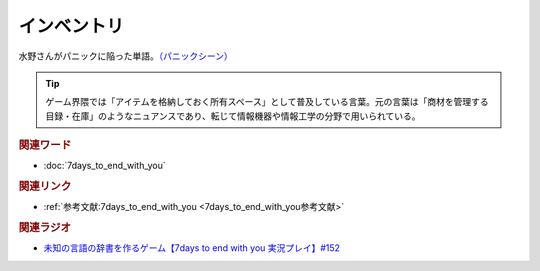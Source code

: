 インベントリ
==========================================
.. glossary::
    インベントリ : い

水野さんがパニックに陥った単語。`（パニックシーン） <https://youtu.be/XerPfJTGL2Y?t=2560s>`_ 

.. tip::
  ゲーム界隈では「アイテムを格納しておく所有スペース」として普及している言葉。元の言葉は「商材を管理する目録・在庫」のようなニュアンスであり、転じて情報機器や情報工学の分野で用いられている。


.. rubric:: 関連ワード
* :doc:`7days_to_end_with_you` 

.. rubric:: 関連リンク
* :ref:`参考文献:7days_to_end_with_you <7days_to_end_with_you参考文献>`

.. rubric:: 関連ラジオ
* `未知の言語の辞書を作るゲーム【7days to end with you 実況プレイ】#152`_

.. _未知の言語の辞書を作るゲーム【7days to end with you 実況プレイ】#152: https://www.youtube.com/watch?v=XerPfJTGL2Y
